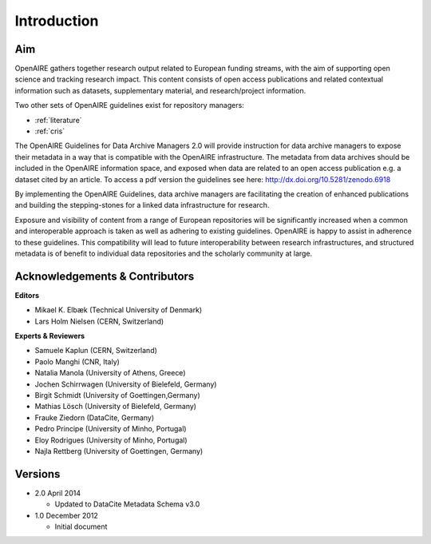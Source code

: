 Introduction
------------

Aim
^^^
OpenAIRE gathers together research output related to European funding streams, with the aim of supporting open science and tracking research impact. This content consists of open access publications and related contextual information such as datasets, supplementary material, and research/project information.

Two other sets of OpenAIRE guidelines exist for repository managers:

- :ref:`literature`
- :ref:`cris`

The OpenAIRE Guidelines for Data Archive Managers 2.0 will provide instruction for data archive managers to expose their metadata in a way that is compatible with the OpenAIRE infrastructure. The metadata from data archives should be included in the OpenAIRE information space, and exposed when data are related to an open access publication e.g. a dataset cited by an article. To access a pdf version the guidelines see here: http://dx.doi.org/10.5281/zenodo.6918

By implementing the OpenAIRE Guidelines, data archive managers are facilitating the creation of enhanced publications and building the stepping-stones for a linked data infrastructure for research.

Exposure and visibility of content from a range of European repositories will be significantly increased when a common and interoperable approach is taken as well as adhering to existing guidelines. OpenAIRE is happy to assist in adherence to these guidelines. This compatibility will lead to future interoperability between research infrastructures, and structured metadata is of benefit to individual data repositories and the scholarly community at large.

Acknowledgements & Contributors
^^^^^^^^^^^^^^^^^^^^^^^^^^^^^^^

**Editors**

- Mikael K. Elbæk (Technical University of Denmark)
- Lars Holm Nielsen (CERN, Switzerland)

**Experts & Reviewers**

- Samuele Kaplun (CERN, Switzerland)
- Paolo Manghi (CNR, Italy)
- Natalia Manola (University of Athens, Greece)
- Jochen Schirrwagen (University of Bielefeld, Germany)
- Birgit Schmidt (University of Goettingen,Germany)
- Mathias Lösch (University of Bielefeld, Germany)
- Frauke Ziedorn (DataCite, Germany)
- Pedro Principe (University of Minho, Portugal)
- Eloy Rodrigues (University of Minho, Portugal)
- Najla Rettberg (University of Goettingen, Germany)

Versions
^^^^^^^^
* 2.0 April 2014

  * Updated to DataCite Metadata Schema v3.0

* 1.0 December 2012

  * Initial document
